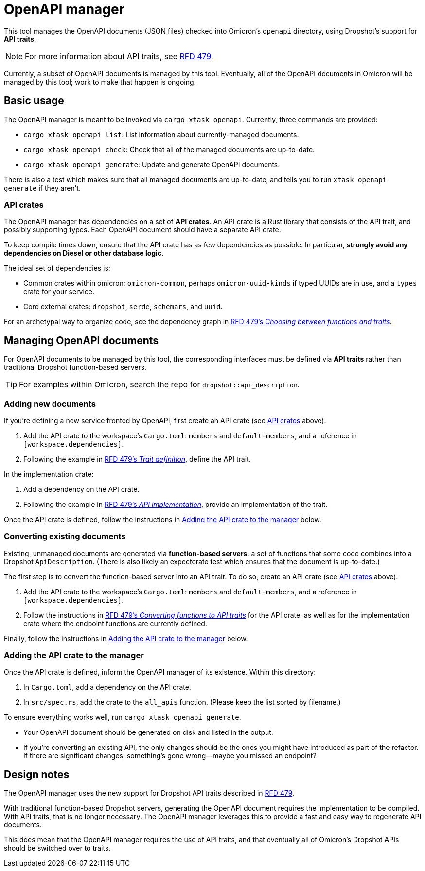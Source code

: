 = OpenAPI manager

This tool manages the OpenAPI documents (JSON files) checked into Omicron's `openapi` directory, using Dropshot's support for *API traits*.

NOTE: For more information about API traits, see https://rfd.shared.oxide.computer/rfd/0479[RFD 479].

Currently, a subset of OpenAPI documents is managed by this tool. Eventually, all of the OpenAPI documents in Omicron will be managed by this tool; work to make that happen is ongoing.

== Basic usage

The OpenAPI manager is meant to be invoked via `cargo xtask openapi`. Currently, three commands are provided:

* `cargo xtask openapi list`: List information about currently-managed documents.
* `cargo xtask openapi check`: Check that all of the managed documents are up-to-date.
* `cargo xtask openapi generate`: Update and generate OpenAPI documents.

There is also a test which makes sure that all managed documents are up-to-date, and tells you to run `xtask openapi generate` if they aren't.

=== API crates [[api_crates]]

The OpenAPI manager has dependencies on a set of *API crates*. An API crate is a Rust library that consists of the API trait, and possibly supporting types. Each OpenAPI document should have a separate API crate.

To keep compile times down, ensure that the API crate has as few dependencies as possible. In particular, *strongly avoid any dependencies on Diesel or other database logic*.

The ideal set of dependencies is:
    
* Common crates within omicron: `omicron-common`, perhaps `omicron-uuid-kinds` if typed UUIDs are in use, and a `types` crate for your service.
* Core external crates: `dropshot`, `serde`, `schemars`, and `uuid`.

For an archetypal way to organize code, see the dependency graph in https://rfd.shared.oxide.computer/rfd/0479#functions_vs_traits[RFD 479's _Choosing between functions and traits_].

== Managing OpenAPI documents

For OpenAPI documents to be managed by this tool, the corresponding interfaces must be defined via *API traits* rather than traditional Dropshot function-based servers.

TIP: For examples within Omicron, search the repo for `dropshot::api_description`.

=== Adding new documents

If you're defining a new service fronted by OpenAPI, first create an API crate (see <<api_crates>> above).

. Add the API crate to the workspace's `Cargo.toml`: `members` and `default-members`, and a reference in `[workspace.dependencies]`.
. Following the example in https://rfd.shared.oxide.computer/rfd/0479#guide_trait_definition[RFD 479's _Trait definition_], define the API trait.

In the implementation crate:

. Add a dependency on the API crate.
. Following the example in https://rfd.shared.oxide.computer/rfd/0479#guide_api_implementation[RFD 479's _API implementation_], provide an implementation of the trait.

Once the API crate is defined, follow the instructions in <<add_to_manager>> below.

=== Converting existing documents

Existing, unmanaged documents are generated via *function-based servers*: a set of functions that some code combines into a Dropshot `ApiDescription`. (There is also likely an expectorate test which ensures that the document is up-to-date.)

The first step is to convert the function-based server into an API trait. To do so, create an API crate (see <<api_crates>> above).

. Add the API crate to the workspace's `Cargo.toml`: `members` and `default-members`, and a reference in `[workspace.dependencies]`.
. Follow the instructions in https://rfd.shared.oxide.computer/rfd/0479#guide_converting_functions_to_traits[RFD 479's _Converting functions to API traits_] for the API crate, as well as for the implementation crate where the endpoint functions are currently defined.

Finally, follow the instructions in <<add_to_manager>> below.

=== Adding the API crate to the manager [[add_to_manager]]

Once the API crate is defined, inform the OpenAPI manager of its existence. Within this directory:

. In `Cargo.toml`, add a dependency on the API crate.
. In `src/spec.rs`, add the crate to the `all_apis` function. (Please keep the list sorted by filename.)

To ensure everything works well, run `cargo xtask openapi generate`.

* Your OpenAPI document should be generated on disk and listed in the output.
* If you're converting an existing API, the only changes should be the ones you might have introduced as part of the refactor. If there are significant changes, something's gone wrong--maybe you missed an endpoint?

== Design notes

The OpenAPI manager uses the new support for Dropshot API traits described in https://rfd.shared.oxide.computer/rfd/0479[RFD 479].

With traditional function-based Dropshot servers, generating the OpenAPI document requires the implementation to be compiled. With API traits, that is no longer necessary. The OpenAPI manager leverages this to provide a fast and easy way to regenerate API documents.

This does mean that the OpenAPI manager requires the use of API traits, and that eventually all of Omicron's Dropshot APIs should be switched over to traits.
